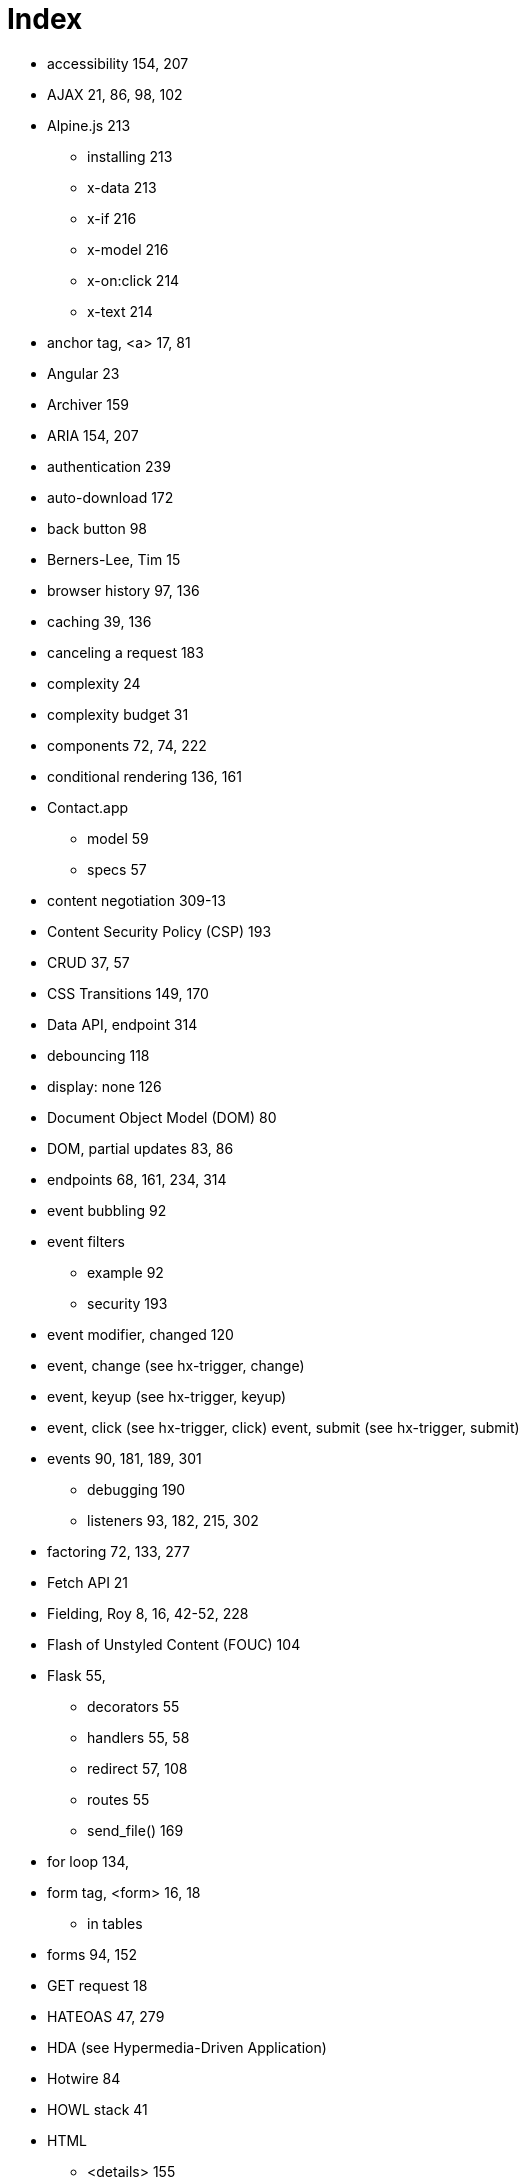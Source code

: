 = Index

:url: /index/

* accessibility	154, 207
* AJAX	21, 86, 98, 102
* Alpine.js	213
** installing	213
** x-data	213
** x-if	216
** x-model	216
** x-on:click	214
** x-text	214
* anchor tag, <a>	17, 81
* Angular	23
* Archiver	159
* ARIA	154, 207
* authentication	239
* auto-download	172
* back button	98
* Berners-Lee, Tim	15
* browser history	97, 136
* caching	39, 136
* canceling a request	183
* complexity	24
* complexity budget	31
* components	72, 74, 222
* conditional rendering	136, 161
* Contact.app 
** model 59
** specs 57
* content negotiation	309-13
* Content Security Policy (CSP)	193
* CRUD	37, 57
* CSS Transitions	149, 170
* Data API, endpoint	314
* debouncing	118
* display: none	126
* Document Object Model (DOM)	80
* DOM, partial updates	83, 86
* endpoints	68, 161, 234, 314
* event bubbling	92
* event filters 
** example	92
** security	193
* event modifier, changed	120
* event, change (see hx-trigger, change)	
* event, keyup (see hx-trigger, keyup)	
* event, click (see hx-trigger, click)	
event, submit (see hx-trigger, submit)	
* events	90, 181, 189, 301
** debugging	190
** listeners	93, 182, 215, 302
* factoring	72, 133, 277
* Fetch API	21
* Fielding, Roy	8, 16, 42-52, 228
* Flash of Unstyled Content (FOUC)	104
* Flask	55,
** decorators	55
** handlers	55, 58
** redirect	57, 108
** routes	55
** send_file()	169
* for loop	134,
* form tag, <form>	16, 18
** in tables	
* forms	94, 152
* GET request	18 
* HATEOAS	47, 279
* HDA (see Hypermedia-Driven Application)	
* Hotwire	84
* HOWL stack	41
* HTML 
** <details>	155
** 2.0	16, 25
** history of	16
** inputs	114, 137
** opportunities	94
* htmx	
** about 83, 343
** browser history	97
** configuration	193
** debugging	190
** form values	95
** HTML based	86
** htmx.ajax	217
** installing	84, 102
** location bar	111, 136
** out of band swaps	188
** security	192
** settling	170
** swap model (transclusion) 83, 86, 148, 170

* htmx events 181
** htmx:abort	182, 183
** htmx:afterRequest	182
** htmx:beforeSwap	187
** htmx:configRequest	182
*** detail.parameters	183
*** detail.target	183
*** detail.verb	183
** htmx:load	182

* htmx patterns
**  active search	128
**  boosting	102
**  bulk delete	151
**  click to load	122
**  confirmation dialog	111
**  delete	108
**  download archive	157
**  infinite scroll	125
**  inline delete	144
**  inline validation	115, 118
**  integration using events	226
**  HX-Request	39
**  keyboard shortcut	93
**  lazy loading	139
**  pagination	120-122
**  request indicator	137, 143
**  server-triggered events	189

* htmx-indicator	138, 143
* htmx-swapping	150

* htmx attributes	85, 176
** attribute inheritance	104
** hx-boost	102-107
*** disabling	173
** hx-confirm	112, 152
** hx-delete	85, 90, 107, 145
** hx-disable	180, 193
** hx-get	85, 124
** hx-include	95, 152
** hx-indicator	138, 143
** hx-patch	85
** hx-post	85
** hx-preserve	179
** hx-push-url	98, 111, 136, 179
** hx-put, about	85
** hx-select, example	124
** hx-swap	88, 170, 150, 176
*** afterbegin	88
*** afterend	88
***  beforebegin	88
***  beforeend	88
***  delay	150
***  delete	88
***  focus-scroll	176
***  innerHTML	88
***  none	89
***  outerHTML	88, 124, 146
***  scroll	176
***  settle	176
***  show	176
** hx-swap-oob	188
** hx-sync	180
** hx-target 87, 110,129, 176	
** hx-trigger 90, 93, 177
*** defaults	90, 177
*** change	
*** changed	120, 177
*** consume	178
*** delay	119, 128, 177
*** event filters	91, 178
*** from:	93, 178
*** intersect	179
*** keyup	92, 128
*** load	142
*** multiple events	92
*** once	177
*** queue	178
*** revealed	125, 144
*** synthetic events	125, 179
*** target	178
*** throttle	178
** hx-vals	96-97
*** js: prefix	97
*** JSON	97

* htmx response headers 
** HX-Location	186
** HX-Push-Url	186
** HX-Refresh	186
** HX-Retarget	186
** HX-Trigger	185

* HTTP
** cookies	239
** methods	36, 81
*** DELETE	36
*** GET	18, 35, 82
*** PATCH	36
*** POST	19, 36, 72, 82
*** PUT	37

** response caching	39
** response codes 38, 109, 186
** response headers 
*** Cache-Control	39
*** Content-Disposition	169
*** Vary	40, 136

* hx- (see htmx attributes)

* HXML	248
** Hello World!	252
** styling 258
** custom elements	

** <body>	253
** <date-field>	
** <doc>	
** <form>	296
** <header>	253
** <image>	255-6
** <item>	253-4
** <list>	253-4, 287
** <screen>	252-3
** <section-list>	255
** <section-title>	
** <section>	255,
** <select-multiple>	257
** <select-single>	257
** <styles>	253
** <switch>	257
** <text-field>	257
** <text>	253
** <view>	253

* Hyperview Actions
** action=‘alert’	305
** action=‘append’	266, 304
** action=‘back’	264
** action=‘close’	264
** action=‘hide’	270
** action=‘navigate’	264
** action=‘new’	264
** action=‘prepend’	266
** action=‘push’	264-5, 294
** action=‘reload’	264-5, 295
** action=‘replace-inner’	266, 287, 291
** action=‘replace’	266
** action=‘select-all’	271
** action=‘set-value’	271
** action=‘show’	270
** action=‘toggle’	270

* Hyperview Behaviors
** <behavior>	262-3
** behaviors	262
** behavior actions	263
** multiple behaviors	275

** navigation actions	264	
** trigger=‘change’	287
** trigger=‘load’	274, 298
** trigger=‘longPress’	273
** trigger=‘on-event’	301-2
** trigger=‘press’	273
** trigger=‘refresh’	274, 290
** trigger=‘visible’	274, 289
** update actions	266

* hyperlink (see anchor tag) 14, 17, 81

* hypermedia	14
** advantages	24 
** client	7, 41, 249
** control	14
** for mobile	246
** history	15
** limitations of	30, 189, 251, 334
** servers	40
** system	14
** when to use	29

* Hypermedia-Driven Application (HDA)	9, 27-29


* hyperscript	218
** about	219-20
** installing	219
** array property access	222
** async transparency	222
** CSS syntax	222
** event filter	221
** event listener	221
** event support	222
** filter expression	220
** from	221
** keyboard shortcut	221

* hypertext (see hyperlink)

* Hyperview	248
** alert	271
** behaviors	261
** client	249
** confirmation	305
** custom actions	272
** custom elements	259
** deployment	308
** email	316-19
** entry point URL	280-1
** events	301
** images	
** infinite scroll	288
** inputs	256-8
** installing	280
** messages	319-323
** phone calls	316-19
** post requests	269-70
** pull-to-refresh	290
** redirects	299
** search	281, 286
** share	271
** styling	258
** swipe gesture	324-333
** XML namespaces

* input values	153
* Islands of interactivity	334
* JavaScript	22, 198
** Fatigue	24, 338
** library, integrate via events	225
** limitations of 'on*'	204
* Jinja2	59
* jQuery soup	202
* JSON	21
* JSON API	22, 229
** vs. HTML	231-3
** API churn	24, 47 
** Data API	22, 229, 233
** endpoint	234
* Locality of Behavior (LoB)	203
* localStorage	182
* Markdown	174
* Microformats	241
* modals	126
* Model-View-Controller (MVC)	240-1
* Multi-Page Application (MPA)	26
* opacity	150
* polling	163, 167
* Post/Redirect/Get (PRG)	67, 73
* progress bar	164-5
* progressive enhancement	105, 112
* Python	54
* query parameters	58, 93, 121, 289
* query strings	58
* React	23
* reactivity	23, 215
* relative CSS selectors 96, 116-117
** closest	96, 116, 124
** find	96, 116
** next	96, 116
** previous	96, 116
** this	96, 116

* REST	8, 42, 233, 309
** API	233
** constraints	42-58

* RSJS guidelines	204
* scripting, hypermedia friendly	196
* search	94
* security	192
* Separation of Concerns (SoC)	201
* Single Page Application (SPA)	22, 25
** API Churn	24
** complexity	24, 199
** UX advantage	24
* SweetAlert2	224
* templating	59, 133, 277
* thick client application	23
* tight coupling	22
* transclusion (see htmx swap model)	83, 86
* Transitional applications	26
* Uniform Resource Locator (URL)	34
* Unpoly	84
* updateUI method	22
* validation	113, 117, 120
** server-side vs. client-side	114-115
* Vue.js	23
* W3C	16
* web browser (see ‘hypermedia client’)	7, 41, 62
* Web Components	222-224
* web stack	53
* web, 1.0	20
	
	